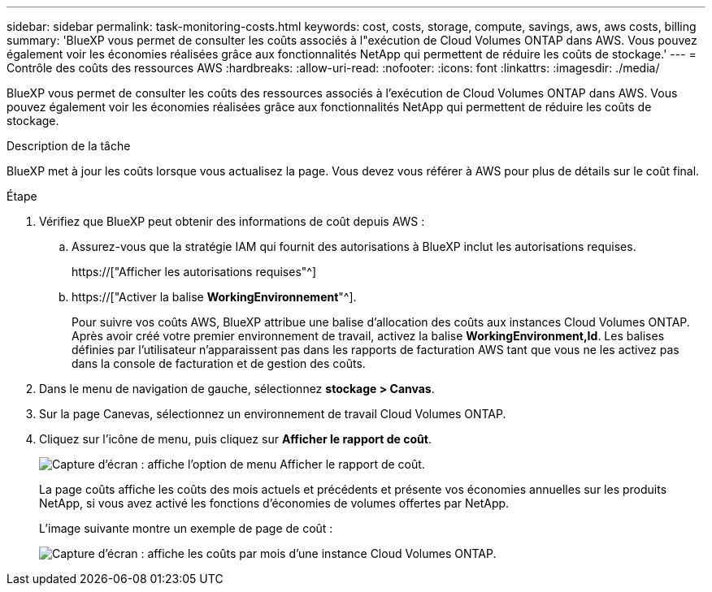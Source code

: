 ---
sidebar: sidebar 
permalink: task-monitoring-costs.html 
keywords: cost, costs, storage, compute, savings, aws, aws costs, billing 
summary: 'BlueXP vous permet de consulter les coûts associés à l"exécution de Cloud Volumes ONTAP dans AWS. Vous pouvez également voir les économies réalisées grâce aux fonctionnalités NetApp qui permettent de réduire les coûts de stockage.' 
---
= Contrôle des coûts des ressources AWS
:hardbreaks:
:allow-uri-read: 
:nofooter: 
:icons: font
:linkattrs: 
:imagesdir: ./media/


[role="lead"]
BlueXP vous permet de consulter les coûts des ressources associés à l'exécution de Cloud Volumes ONTAP dans AWS. Vous pouvez également voir les économies réalisées grâce aux fonctionnalités NetApp qui permettent de réduire les coûts de stockage.

.Description de la tâche
BlueXP met à jour les coûts lorsque vous actualisez la page. Vous devez vous référer à AWS pour plus de détails sur le coût final.

.Étape
. Vérifiez que BlueXP peut obtenir des informations de coût depuis AWS :
+
.. Assurez-vous que la stratégie IAM qui fournit des autorisations à BlueXP inclut les autorisations requises.
+
https://["Afficher les autorisations requises"^]

.. https://["Activer la balise *WorkingEnvironnement*"^].
+
Pour suivre vos coûts AWS, BlueXP attribue une balise d'allocation des coûts aux instances Cloud Volumes ONTAP. Après avoir créé votre premier environnement de travail, activez la balise *WorkingEnvironment,Id*. Les balises définies par l'utilisateur n'apparaissent pas dans les rapports de facturation AWS tant que vous ne les activez pas dans la console de facturation et de gestion des coûts.



. Dans le menu de navigation de gauche, sélectionnez *stockage > Canvas*.
. Sur la page Canevas, sélectionnez un environnement de travail Cloud Volumes ONTAP.
. Cliquez sur l'icône de menu, puis cliquez sur *Afficher le rapport de coût*.
+
image:screenshot_view_cost_report.png["Capture d'écran : affiche l'option de menu Afficher le rapport de coût."]

+
La page coûts affiche les coûts des mois actuels et précédents et présente vos économies annuelles sur les produits NetApp, si vous avez activé les fonctions d'économies de volumes offertes par NetApp.

+
L'image suivante montre un exemple de page de coût :

+
image:screenshot_cost.gif["Capture d'écran : affiche les coûts par mois d'une instance Cloud Volumes ONTAP."]



